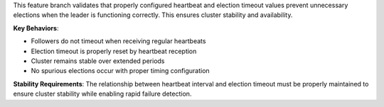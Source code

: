 This feature branch validates that properly configured heartbeat and election timeout values prevent unnecessary elections when the leader is functioning correctly. This ensures cluster stability and availability.

**Key Behaviors**:

- Followers do not timeout when receiving regular heartbeats
- Election timeout is properly reset by heartbeat reception
- Cluster remains stable over extended periods
- No spurious elections occur with proper timing configuration

**Stability Requirements**: The relationship between heartbeat interval and election timeout must be properly maintained to ensure cluster stability while enabling rapid failure detection.